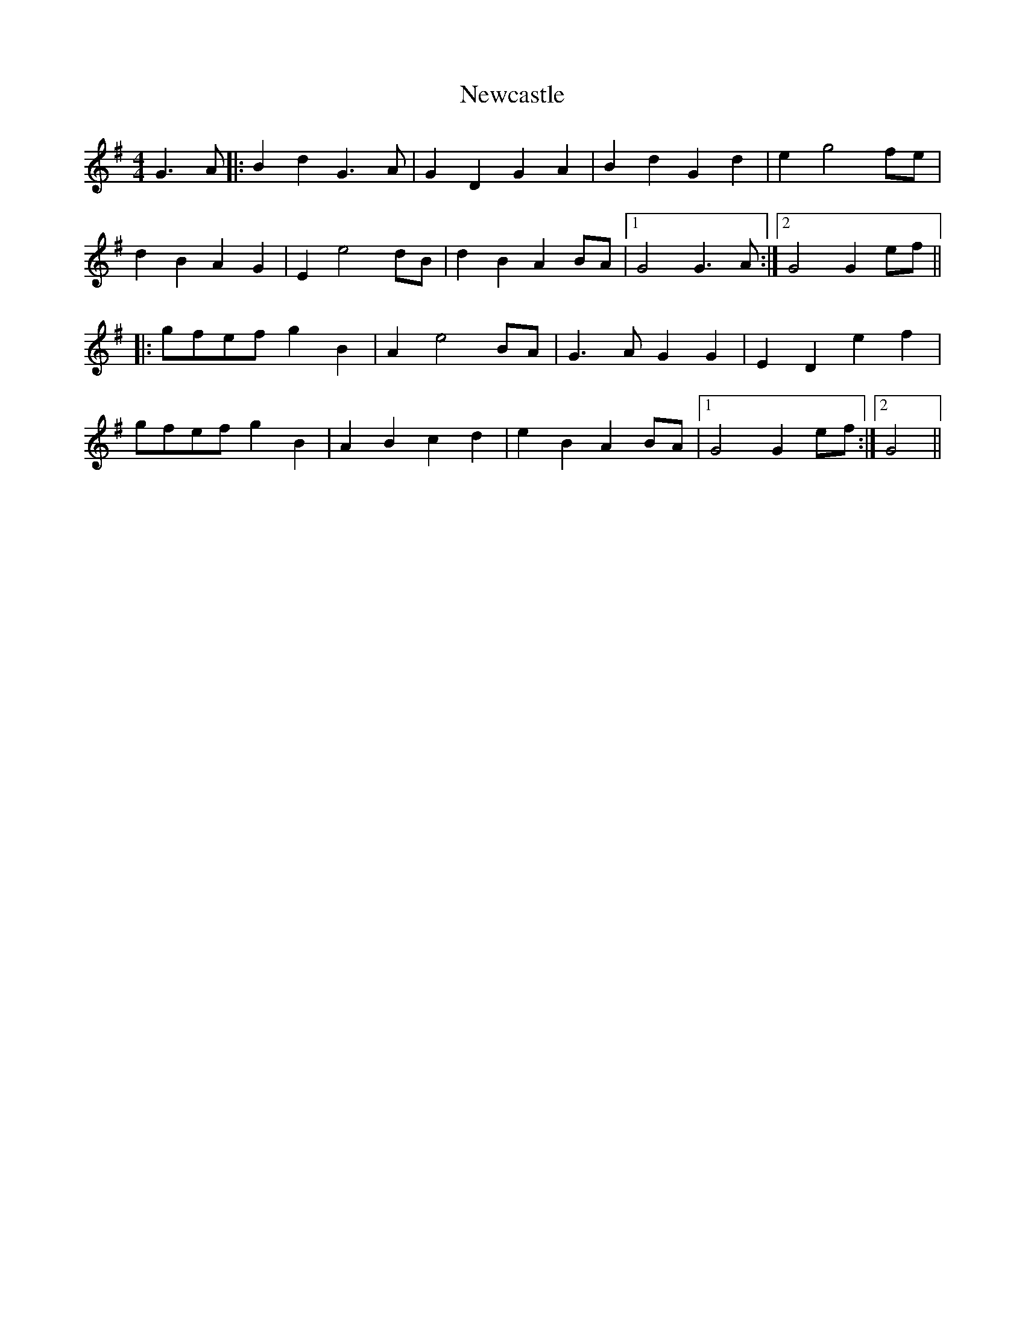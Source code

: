 X: 29332
T: Newcastle
R: barndance
M: 4/4
K: Gmajor
G3A|:B2 d2 G3 A|G2 D2 G2 A2|B2 d2 G2 d2|e2 g4 fe|
d2 B2 A2 G2|E2 e4 dB|d2 B2 A2 BA|1 G4 G3A:|2 G4 G2 ef||
|:gfef g2 B2|A2 e4 BA|G3 A G2G2|E2 D2 e2f2|
gfef g2 B2|A2 B2 c2d2|e2 B2 A2 BA|1 G4 G2 ef:|2 G4||

